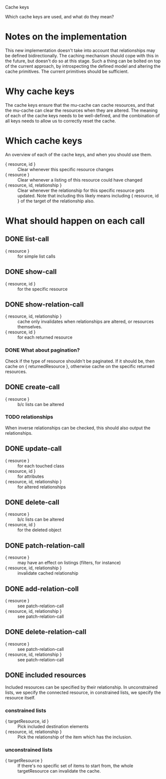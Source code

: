 Cache keys

Which cache keys are used, and what do they mean?

* Notes on the implementation
  This new implementation doesn't take into account that relationships may be defined bidirectionally.  The caching mechanism should cope with this in the future, but doesn't do so at this stage.  Such a thing can be bolted on top of the current approach, by introspecting the defined model and altering the cache primitives.  The current primitives should be sufficient.

* Why cache keys
  The cache keys ensure that the mu-cache can cache resources, and that the mu-cache can clear the resources when they are altered.  The meaning of each of the cache keys needs to be well-defined, and the combination of all keys needs to allow us to correctly reset the cache.

* Which cache keys
  An overview of each of the cache keys, and when you should use them.

  - { resource, id } :: Clear whenever this specific resource changes
  - { resource } :: Clear whenever a listing of this resource could have changed
  - { resource, id, relationship } :: Clear whenever the relationship
       for this specific resource gets updated. Note that including
       this likely means including { resource, id } of the target of
       the relationship also.

* What should happen on each call

** DONE list-call
   - { resource } :: for simple list calls

** DONE show-call
   - { resource, id } :: for the specific resource

** DONE show-relation-call
   - { resource, id, relationship } :: cache only invalidates when
        relationships are altered, or resources themselves.
   - { resource, id } :: for each returned resource

*** DONE What about pagination?
    Check if the type of resource shouldn't be paginated.  If it
    should be, then cache on { returnedResource }, otherwise cache on
    the specific returned resources.

** DONE create-call
   - { resource } :: b/c lists can be altered

*** TODO relationships
    When inverse relationships can be checked, this should also output
    the relationships.

** DONE update-call
   - { resource } :: for each touched class
   - { resource, id } :: for attributes
   - { resource, id, relationship } :: for altered relationships

** DONE delete-call
   - { resource } :: b/c lists can be altered
   - { resource, id } :: for the deleted object

** DONE patch-relation-call
   - { resource } :: may have an effect on listings (filters, for instance)
   - { resource, id, relationship } :: invalidate cached relationship

** DONE add-relation-coll
   - { resource } :: see patch-relation-call
   - { resource, id, relationship } :: see patch-relation-call

** DONE delete-relation-call
   - { resource } :: see patch-relation-call
   - { resource, id, relationship } ::  see patch-relation-call

** DONE included resources
   Included resources can be specified by their relationship.  In
   unconstrained lists, we specify the connected resource, in
   constrained lists, we specify the resource itself.

*** constrained lists
    - { targetResource, id } :: Pick included destination elements
    - { resource, id, relationship } :: Pick the relationship of the
         item which has the inclusion.

*** unconstrained lists
    - { targetResource } :: If there's no specific set of items to
         start from, the whole targetResource can invalidate the
         cache.
